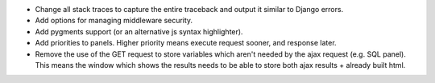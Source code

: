 * Change all stack traces to capture the entire traceback and output it similar to Django errors.
* Add options for managing middleware security.
* Add pygments support (or an alternative js syntax highlighter).
* Add priorities to panels. Higher priority means execute request sooner, and response later.
* Remove the use of the GET request to store variables which aren't needed by the ajax request (e.g. SQL panel). This means the window which shows the results needs to be able to store both ajax results + already built html.